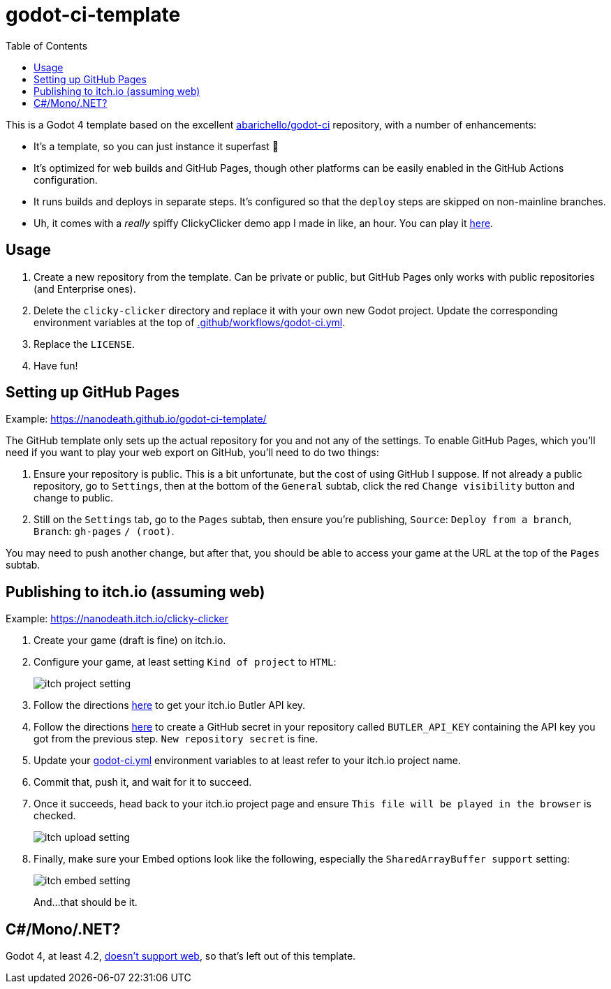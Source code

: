 = godot-ci-template
:toc:

This is a Godot 4 template based on the excellent https://github.com/abarichello/godot-ci[abarichello/godot-ci] repository, with a number of enhancements:

* It's a template, so you can just instance it superfast 🚀
* It's optimized for web builds and GitHub Pages, though other platforms can be easily enabled in the GitHub Actions configuration.
* It runs builds and deploys in separate steps. It's configured so that the `deploy` steps are skipped on non-mainline branches.
* Uh, it comes with a _really_ spiffy ClickyClicker demo app I made in like, an hour. You can play it https://nanodeath.github.io/godot-ci-template/[here].

== Usage

1. Create a new repository from the template. Can be private or public, but GitHub Pages only works with public repositories (and Enterprise ones).
2. Delete the `clicky-clicker` directory and replace it with your own new Godot project. Update the corresponding environment variables at the top of link:.github/workflows/godot-ci.yml[.github/workflows/godot-ci.yml].
3. Replace the `LICENSE`.
4. Have fun!

== Setting up GitHub Pages

Example: https://nanodeath.github.io/godot-ci-template/

The GitHub template only sets up the actual repository for you and not any of the settings. To enable GitHub Pages, which you'll need if you want to play your web export on GitHub, you'll need  to do two things:

1. Ensure your repository is public. This is a bit unfortunate, but the cost of using GitHub I suppose. If not already a public repository, go to `Settings`, then at the bottom of the `General` subtab, click the red `Change visibility` button and change to public. 
2. Still on the `Settings` tab, go to the `Pages` subtab, then ensure you're publishing, `Source`: `Deploy from a branch`, `Branch`: `gh-pages` `/ (root)`.

You may need to push another change, but after that, you should be able to access your game at the URL at the top of the `Pages` subtab.

== Publishing to itch.io (assuming web)

Example: https://nanodeath.itch.io/clicky-clicker

1. Create your game (draft is fine) on itch.io.
2. Configure your game, at least setting `Kind of project` to `HTML`: 
+
image::readme_img/itch_project_setting.png[]
+
3. Follow the directions https://itch.io/docs/butler/login.html[here] to get your itch.io Butler API key.
4. Follow the directions https://docs.github.com/en/actions/security-guides/using-secrets-in-github-actions[here] to create a GitHub secret in your repository called `BUTLER_API_KEY` containing the API key you got from the previous step. `New repository secret` is fine.
5. Update your link:.github/workflows/godot-ci.yml[godot-ci.yml] environment variables to at least refer to your itch.io project name.
6. Commit that, push it, and wait for it to succeed.
7. Once it succeeds, head back to your itch.io project page and ensure `This file will be played in the browser` is checked.
+
image::readme_img/itch_upload_setting.png[]
+
8. Finally, make sure your Embed options look like the following, especially the `SharedArrayBuffer support` setting:
+
image::readme_img/itch_embed_setting.png[]
+

And...that should be it.


== C#/Mono/.NET?

Godot 4, at least 4.2, https://docs.godotengine.org/en/stable/tutorials/export/exporting_for_web.html[doesn't support web], so that's left out of this template.
